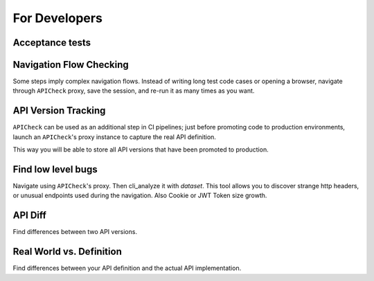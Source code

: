 For Developers
==============

Acceptance tests
----------------

.. todo::

   Acceptance tests proper.


Navigation Flow Checking
------------------------

Some steps imply complex navigation flows. Instead of writing long test code cases or opening a browser, navigate through ``APICheck`` proxy, save the session, and re-run it as many times as you want.


API Version Tracking
--------------------

``APICheck`` can be used as an additional step in CI pipelines; just before promoting code to production environments, launch an ``APICheck``'s proxy instance to capture the real API definition.

This way you will be able to store all API versions that have been promoted to production.


Find low level bugs
-------------------

Navigate using ``APICheck``'s proxy. Then cli_analyze it with *dataset*. This tool allows you to discover strange http headers, or unusual endpoints used during the navigation. Also Cookie or JWT Token size growth.


API Diff
--------

Find differences between two API versions.


Real World vs. Definition
-------------------------

Find differences between your API definition and the actual API implementation.
